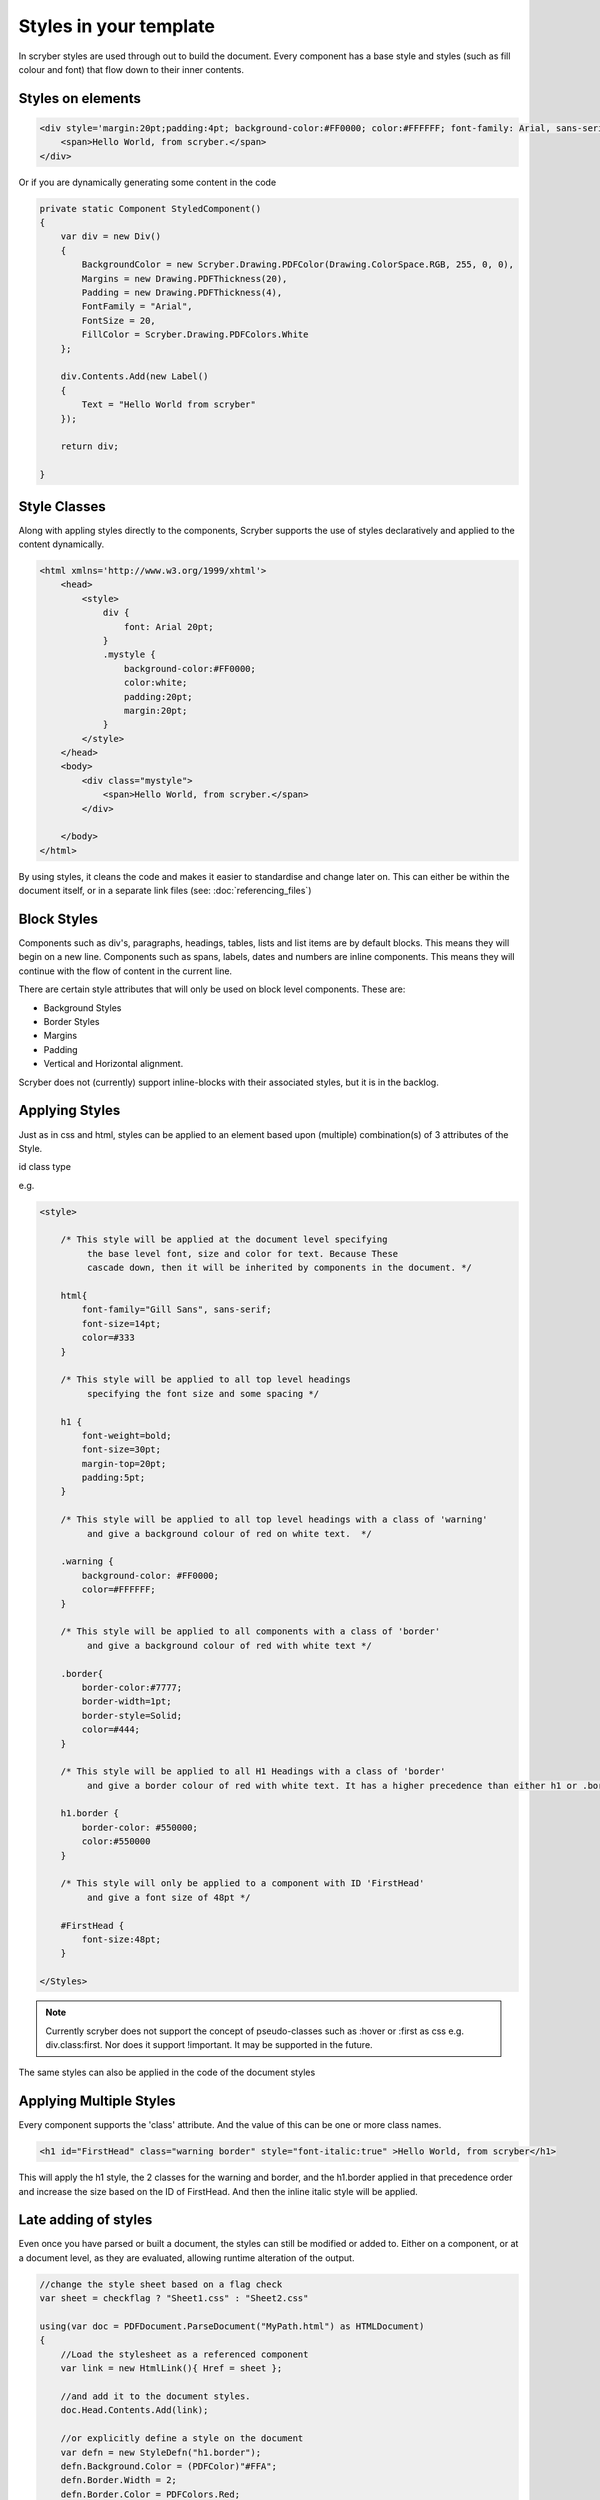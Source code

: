 =======================
Styles in your template
=======================

In scryber styles are used through out to build the document. Every component has a base style and  styles (such as fill colour and font) that flow down
to their inner contents.

Styles on elements
-----------------------

.. code-block:: xml

    <div style='margin:20pt;padding:4pt; background-color:#FF0000; color:#FFFFFF; font-family: Arial, sans-serif; font-size:20pt' >
        <span>Hello World, from scryber.</span>
    </div>

Or if you are dynamically generating some content in the code

.. code-block:: csharp

    private static Component StyledComponent()
    {
        var div = new Div()
        {
            BackgroundColor = new Scryber.Drawing.PDFColor(Drawing.ColorSpace.RGB, 255, 0, 0),
            Margins = new Drawing.PDFThickness(20),
            Padding = new Drawing.PDFThickness(4),
            FontFamily = "Arial",
            FontSize = 20,
            FillColor = Scryber.Drawing.PDFColors.White
        };

        div.Contents.Add(new Label()
        {
            Text = "Hello World from scryber"
        });

        return div;

    }

Style Classes
---------------

Along with appling styles directly to the components, Scryber supports the use of styles declaratively and applied to the content dynamically.

.. code-block:: xml

    <html xmlns='http://www.w3.org/1999/xhtml'>
        <head>
            <style>
                div {
                    font: Arial 20pt;
                }
                .mystyle {
                    background-color:#FF0000;
                    color:white;
                    padding:20pt;
                    margin:20pt;
                }
            </style>
        </head>
        <body>
            <div class="mystyle">
                <span>Hello World, from scryber.</span>
            </div>
     
        </body>
    </html>

By using styles, it cleans the code and makes it easier to standardise and change later on.
This can either be within the document itself, or in a separate link files (see: :doc:`referencing_files`)


Block Styles
-------------

Components such as div's, paragraphs, headings, tables, lists and list items are by default blocks. This means they will begin on a new line.
Components such as spans, labels, dates and numbers are inline components. This means they will continue with the flow of content in the current line.

There are certain style attributes that will only be used on block level components. These are:

* Background Styles
* Border Styles
* Margins
* Padding
* Vertical and Horizontal alignment.

Scryber does not (currently) support inline-blocks with their associated styles, but it is in the backlog.

Applying Styles
----------------

Just as in css and html, styles can be applied to an element based upon (multiple) combination(s) of 3 attributes of the Style.

id
class
type

e.g.

.. code-block:: css

    <style>

        /* This style will be applied at the document level specifying
             the base level font, size and color for text. Because These
             cascade down, then it will be inherited by components in the document. */

        html{
            font-family="Gill Sans", sans-serif;
            font-size=14pt;
            color=#333
        }

        /* This style will be applied to all top level headings 
             specifying the font size and some spacing */

        h1 {
            font-weight=bold;
            font-size=30pt;
            margin-top=20pt;
            padding:5pt;
        }

        /* This style will be applied to all top level headings with a class of 'warning'
             and give a background colour of red on white text.  */

        .warning {
            background-color: #FF0000;
            color=#FFFFFF;
        }

        /* This style will be applied to all components with a class of 'border'
             and give a background colour of red with white text */

        .border{
            border-color:#7777;
            border-width=1pt;
            border-style=Solid;
            color=#444;
        }

        /* This style will be applied to all H1 Headings with a class of 'border'
             and give a border colour of red with white text. It has a higher precedence than either h1 or .border */

        h1.border {
            border-color: #550000;
            color:#550000
        }

        /* This style will only be applied to a component with ID 'FirstHead'
             and give a font size of 48pt */

        #FirstHead {
            font-size:48pt;
        }

    </Styles>


.. note:: Currently scryber does not support the concept of pseudo-classes such as :hover or :first as css e.g. div.class:first. Nor does it support !important. It may be supported in the future.

The same styles can also be applied in the code of the document styles



Applying Multiple Styles
-------------------------

Every component supports the 'class' attribute. And the value of this can be one or more class names.

.. code-block:: html

    <h1 id="FirstHead" class="warning border" style="font-italic:true" >Hello World, from scryber</h1>


This will apply the h1 style, the 2 classes for the warning and border, and the h1.border applied in that precedence order and increase the size based on the ID of FirstHead.
And then the inline italic style will be applied.

.. image:: images/helloworldpage_styled.png


Late adding of styles
-----------------------

Even once you have parsed or built a document, the styles can still be modified or added to.
Either on a component, or at a document level, as they are evaluated, allowing runtime alteration of the output.

.. code-block:: csharp

    //change the style sheet based on a flag check
    var sheet = checkflag ? "Sheet1.css" : "Sheet2.css"

    using(var doc = PDFDocument.ParseDocument("MyPath.html") as HTMLDocument)
    {
        //Load the stylesheet as a referenced component
        var link = new HtmlLink(){ Href = sheet };

        //and add it to the document styles.
        doc.Head.Contents.Add(link);

        //or explicitly define a style on the document
        var defn = new StyleDefn("h1.border");
        defn.Background.Color = (PDFColor)"#FFA";
        defn.Border.Width = 2;
        defn.Border.Color = PDFColors.Red;
        defn.Border.LineStyle = LineType.Solid;

        doc.Styles.Add(defn);
    }

Data binding Styles
--------------------

The process of data-binding (see: :doc:`document_lifecycle`, and :doc:`document_databinding`) can 
apply values to styles on tags.

e.g.

.. code-block:: html

    <body>

        <!-- This style will be applied at the document level specifying
             the base level font, size and color for text. Because These
             cascade down, then it will be inherited by components in the document. -->

        <div style="{@:theme-bg}" >
            <span style="{@:theme-title}" >This is the title</span>
            <span style="{@:theme-number} >1</span>
        </styles:Style>

    </Styles>

Here the theme div and spans will pick up the default theme values.
Were the code can provide new style colours and fonts for output.

.. code-block:: csharp

    var doc = PDFDocument.ParseDocument(path);
    doc.Params["theme-bg"] = "background-color:#FFA;padding:20pt;border:solid 1px red;"
    doc.Params["theme-title"] = "font-family:
    doc.Params["theme-title-font"] = "Gill Sans";

    return this.PDF(doc);

As per object databinding, you can even provide a specific class for binding or user dot notation to access inner properties.


Order and Precedence
---------------------

Scryber tries to apply a priority, just as html to styles as they are loaded.
This is based on order, depth and explicit.

div.class has a higher priority than .class 

Explicit will be highest priority

<div style='color:white' > 

And it will always fall back to the default (e.g. blue underline for anchor links).

.. note:: Scryber does not support !important overrides, nor does it support the use of :first-child, :hover or other pseudo classes.


Scryber has the same precedence order as html - based on the order in the document.

1. The inherited style from the parent is collected.
2. Any styles in the document are evaluated in the order they appear.
    1. What is the precedence of the matcher. Tag < Class < ID.
    2. What is the complexity of the match. Tag+Class < Tag+ID < Tag+Class+ID
    3. And parent selectors are evaluated to precedence Child < Parent(s) + Child 
3. If a stylesheet reference is encountered, then the styles within it will be evaluated before moving on to the following styles
4. Finally the styles directly applied will be evaluated, giving the full style result.

This will then be flattened as a complete style and used in the layout and rendering of the component.


Supported CSS 
---------------

The following CSS standard tags are supported...

* border
    * border-width
    * border-style
    * border-color
    * border-top
        * border-top-width
        * border-top-color
        * border-top-style
    * border-left
        * border-left-width
        * border-left-color
        * border-left-style
    * border-right
        * border-right-width
        * border-right-color
        * border-right-style
    * border-bottom
        * border-bottom-width
        * border-bottom-color
        * border-bottom-style
* color
* background
    * background-image
    * background-color
    * background-repeat
    * background-size
    * background-position
* font
    * font-style
    * font-weight - Translated to regular and bold (for the moment)
    * font-size
    * font-family
    * line-height

* margin
    * margin-left
    * margin-right
    * margin-top
    * margin-bottom

* padding
    * padding-left
    * padding-right
    * padding-top
    * padding-bottom

* opacity
* fill-opacity

* column-count
* column-gap
* column-span (for table cells)

* page-break-inside
* page-break-after
* page-break-before
    

* left
* top
* width
* height

* min-width
* min-height
* max-width
* max-height

* text-align
* vertical-align

* display
    * inline
    * block
    * none

* overflow
    * visible, auto
    * hidden

* position
    * relative
    * absolute
    * static

* text-decoration
* letter-spacing
* word-spacing

* white-space
* list-style-type (and list-style which is treated as equivalent)
    * bullet, disc
    * decimal
    * lower-roman
    * lower-alpha
    * upper-roman
    * upper-alpha
    * none

* stroke
    * stroke-opacity
    * stroke-width

* size
    * A4, A3, Letter, etc.
    * portrait or landscape

* page
    * explicit name (of an @page style)

at-rules supported
-------------------

The following at-rules are supported

* @media - including or excluding css based on print.
* @font-face - using explicit font files and names.
* @page - specifying page sizes for sections and breaks.

